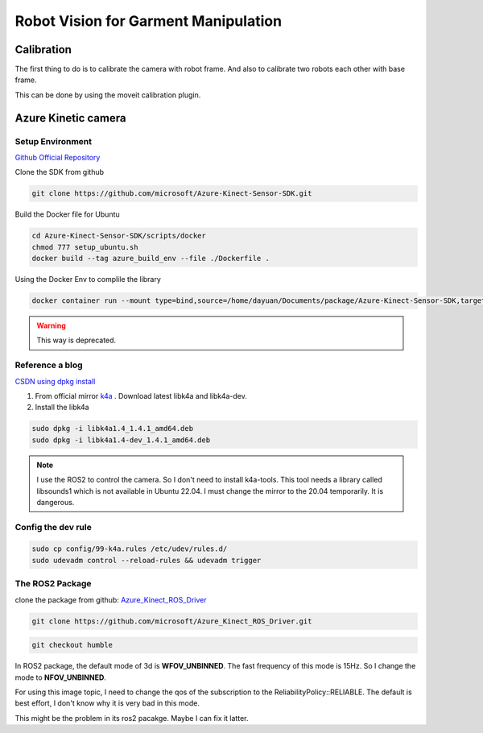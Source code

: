 Robot Vision for Garment Manipulation
=====================================


Calibration
-----------

The first thing to do is to calibrate the camera with robot frame. And also to calibrate two robots each other with base frame.

This can be done by using the moveit calibration plugin.


Azure Kinetic camera
--------------------

Setup Environment
^^^^^^^^^^^^^^^^^

`Github Official Repository <https://github.com/microsoft/Azure_Kinect_ROS_Driver/tree/humble>`_

Clone the SDK from github

.. code-block:: bash
    
    git clone https://github.com/microsoft/Azure-Kinect-Sensor-SDK.git

Build the Docker file for Ubuntu

.. code-block:: bash

    cd Azure-Kinect-Sensor-SDK/scripts/docker
    chmod 777 setup_ubuntu.sh
    docker build --tag azure_build_env --file ./Dockerfile .

Using the Docker Env to complile the library

.. code-block:: bash

    docker container run --mount type=bind,source=/home/dayuan/Documents/package/Azure-Kinect-Sensor-SDK,target=/home/Azure/ -it azure_build_env

.. warning:: 

    This way is deprecated.



Reference a blog
^^^^^^^^^^^^^^^^

`CSDN using dpkg install <https://blog.csdn.net/OTZ_2333/article/details/124025953>`_

1. From official mirror `k4a <https://packages.microsoft.com/ubuntu/18.04/prod/pool/main/libk/>`_ . Download latest libk4a and libk4a-dev.
2. Install the libk4a

.. code-block:: bash

     sudo dpkg -i libk4a1.4_1.4.1_amd64.deb
     sudo dpkg -i libk4a1.4-dev_1.4.1_amd64.deb

.. note:: 

    I use the ROS2 to control the camera. So I don't need to install k4a-tools. This tool needs a library called libsounds1 which is not available in Ubuntu 22.04. I must change the mirror to the 20.04 temporarily.
    It is dangerous.

Config the dev rule
^^^^^^^^^^^^^^^^^^^

.. code-block:: bash

    sudo cp config/99-k4a.rules /etc/udev/rules.d/
    sudo udevadm control --reload-rules && udevadm trigger

The ROS2 Package
^^^^^^^^^^^^^^^^

clone the package from github: `Azure_Kinect_ROS_Driver <https://github.com/microsoft/Azure_Kinect_ROS_Driver.git>`_

.. code-block:: bash

    git clone https://github.com/microsoft/Azure_Kinect_ROS_Driver.git

.. code-block:: bash

    git checkout humble


In ROS2 package, the default mode of 3d is **WFOV_UNBINNED**. The fast frequency of this mode is 15Hz. So I change the mode to **NFOV_UNBINNED**.

For using this image topic, I need to change the qos of the subscription to the ReliabilityPolicy::RELIABLE. The default is best effort, I don't know why it is very bad in this mode.

This might be the problem in its ros2 pacakge. Maybe I can fix it latter.